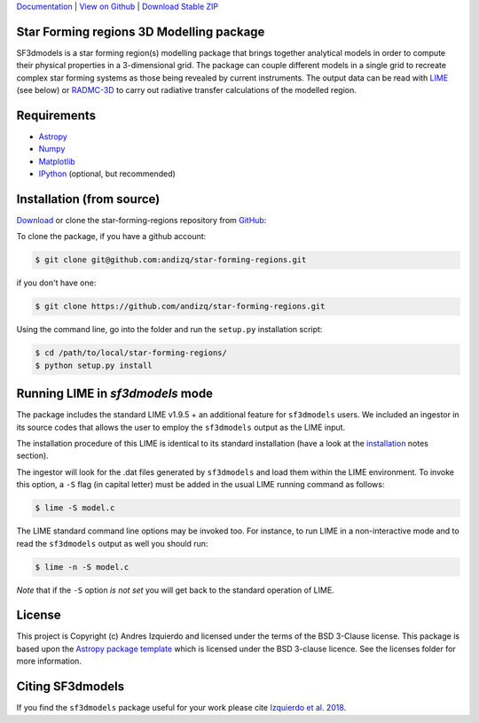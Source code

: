 `Documentation`_ | `View on Github`_ | `Download Stable ZIP`_

Star Forming regions 3D Modelling package
-----------------------------------------

.. image:: http://img.shields.io/badge/powered%20by-AstroPy-orange.svg?style=flat
    :target: http://www.astropy.org
    :alt: Powered by Astropy Badge

SF3dmodels is a star forming region(s) modelling package that brings together
analytical models in order to compute their physical properties in a 3-dimensional grid. 
The package can couple different models in a single grid to recreate complex star
forming systems as those being revealed by current instruments. 
The output data can be read with `LIME <https://lime.readthedocs.io/en/latest/>`_ (see below) 
or `RADMC-3D <http://www.ita.uni-heidelberg.de/~dullemond/software/radmc-3d/>`_ 
to carry out radiative transfer calculations of the modelled region.


Requirements
------------

* `Astropy <http://docs.astropy.org/en/stable/install.html>`__
* `Numpy <https://www.scipy.org/install.html>`_
* `Matplotlib <https://matplotlib.org/users/installing.html>`_
* `IPython <https://ipython.org/install.html>`_ (optional, but recommended)

Installation (from source)
--------------------------

`Download`_ or clone the star-forming-regions repository from `GitHub <https://github.com/andizq/star-forming-regions>`_:

To clone the package, if you have a github account:

.. code-block:: bash

   $ git clone git@github.com:andizq/star-forming-regions.git

if you don't have one:

.. code-block:: bash

   $ git clone https://github.com/andizq/star-forming-regions.git

Using the command line, go into the folder and run the ``setup.py`` installation script:

.. code-block:: bash

   $ cd /path/to/local/star-forming-regions/
   $ python setup.py install


Running LIME in *sf3dmodels* mode
-------------------------------

The package includes the standard LIME v1.9.5 + an additional feature for ``sf3dmodels`` users. 
We included an ingestor in its source codes that allows the user to employ the ``sf3dmodels`` output as the LIME input. 

The installation procedure of this LIME is identical to its standard installation 
(have a look at the `installation <https://github.com/andizq/lime/tree/sf3dmodels>`_ notes section).

The ingestor will look for the .dat files generated by ``sf3dmodels`` and load them within the LIME environment. 
To invoke this option, a ``-S`` flag (in capital letter) must be added in the usual LIME running command as follows:

.. code-block:: bash

   $ lime -S model.c

The LIME standard command line options may be invoked too. For instance, to run LIME in a 
non-interactive mode and to read the ``sf3dmodels`` output as well you should run:

.. code-block:: bash

   $ lime -n -S model.c


*Note* that if the ``-S`` option *is not set* you will get back to the standard operation of LIME.

License
-------

This project is Copyright (c) Andres Izquierdo and licensed under
the terms of the BSD 3-Clause license. This package is based upon
the `Astropy package template <https://github.com/astropy/package-template>`_
which is licensed under the BSD 3-clause licence. See the licenses folder for
more information.


Citing SF3dmodels
-----------------

If you find the ``sf3dmodels`` package useful for your work please cite `Izquierdo et al. 2018 <http://adsabs.harvard.edu/doi/10.1093/mnras/sty1096>`_. 


.. _Download Stable ZIP: https://github.com/andizq/star-forming-regions/archive/master.zip
.. _Download: https://github.com/andizq/star-forming-regions/archive/master.zip
.. _View on Github: https://github.com/andizq/star-forming-regions/
.. _docs: http://star-forming-regions.readthedocs.io
.. _Documentation: http://star-forming-regions.readthedocs.io
